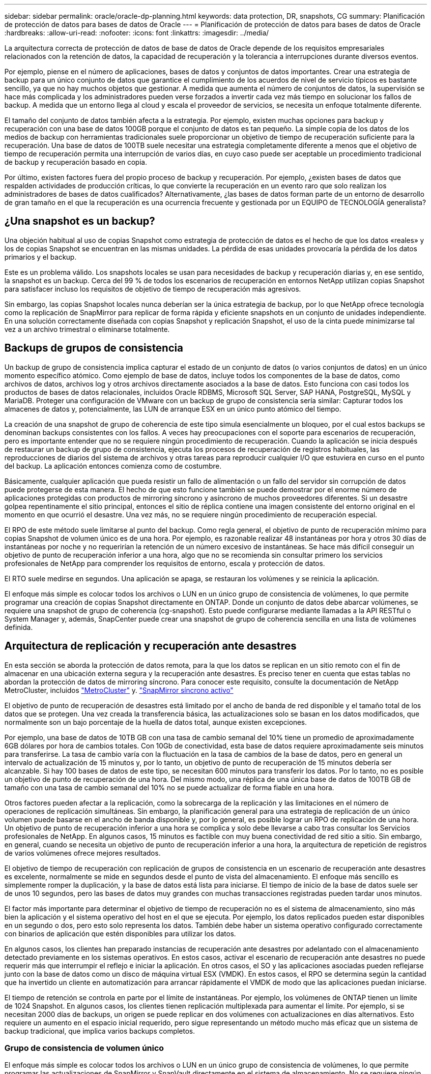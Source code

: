 ---
sidebar: sidebar 
permalink: oracle/oracle-dp-planning.html 
keywords: data protection, DR, snapshots, CG 
summary: Planificación de protección de datos para bases de datos de Oracle 
---
= Planificación de protección de datos para bases de datos de Oracle
:hardbreaks:
:allow-uri-read: 
:nofooter: 
:icons: font
:linkattrs: 
:imagesdir: ../media/


[role="lead"]
La arquitectura correcta de protección de datos de base de datos de Oracle depende de los requisitos empresariales relacionados con la retención de datos, la capacidad de recuperación y la tolerancia a interrupciones durante diversos eventos.

Por ejemplo, piense en el número de aplicaciones, bases de datos y conjuntos de datos importantes. Crear una estrategia de backup para un único conjunto de datos que garantice el cumplimiento de los acuerdos de nivel de servicio típicos es bastante sencillo, ya que no hay muchos objetos que gestionar. A medida que aumenta el número de conjuntos de datos, la supervisión se hace más complicada y los administradores pueden verse forzados a invertir cada vez más tiempo en solucionar los fallos de backup. A medida que un entorno llega al cloud y escala el proveedor de servicios, se necesita un enfoque totalmente diferente.

El tamaño del conjunto de datos también afecta a la estrategia. Por ejemplo, existen muchas opciones para backup y recuperación con una base de datos 100GB porque el conjunto de datos es tan pequeño. La simple copia de los datos de los medios de backup con herramientas tradicionales suele proporcionar un objetivo de tiempo de recuperación suficiente para la recuperación. Una base de datos de 100TB suele necesitar una estrategia completamente diferente a menos que el objetivo de tiempo de recuperación permita una interrupción de varios días, en cuyo caso puede ser aceptable un procedimiento tradicional de backup y recuperación basado en copia.

Por último, existen factores fuera del propio proceso de backup y recuperación. Por ejemplo, ¿existen bases de datos que respalden actividades de producción críticas, lo que convierte la recuperación en un evento raro que solo realizan los administradores de bases de datos cualificados? Alternativamente, ¿las bases de datos forman parte de un entorno de desarrollo de gran tamaño en el que la recuperación es una ocurrencia frecuente y gestionada por un EQUIPO de TECNOLOGÍA generalista?



== ¿Una snapshot es un backup?

Una objeción habitual al uso de copias Snapshot como estrategia de protección de datos es el hecho de que los datos «reales» y los de copias Snapshot se encuentran en las mismas unidades. La pérdida de esas unidades provocaría la pérdida de los datos primarios y el backup.

Este es un problema válido. Los snapshots locales se usan para necesidades de backup y recuperación diarias y, en ese sentido, la snapshot es un backup. Cerca del 99 % de todos los escenarios de recuperación en entornos NetApp utilizan copias Snapshot para satisfacer incluso los requisitos de objetivo de tiempo de recuperación más agresivos.

Sin embargo, las copias Snapshot locales nunca deberían ser la única estrategia de backup, por lo que NetApp ofrece tecnología como la replicación de SnapMirror para replicar de forma rápida y eficiente snapshots en un conjunto de unidades independiente. En una solución correctamente diseñada con copias Snapshot y replicación Snapshot, el uso de la cinta puede minimizarse tal vez a un archivo trimestral o eliminarse totalmente.



== Backups de grupos de consistencia

Un backup de grupo de consistencia implica capturar el estado de un conjunto de datos (o varios conjuntos de datos) en un único momento específico atómico. Como ejemplo de base de datos, incluye todos los componentes de la base de datos, como archivos de datos, archivos log y otros archivos directamente asociados a la base de datos. Esto funciona con casi todos los productos de bases de datos relacionales, incluidos Oracle RDBMS, Microsoft SQL Server, SAP HANA, PostgreSQL, MySQL y MariaDB. Proteger una configuración de VMware con un backup de grupo de consistencia sería similar: Capturar todos los almacenes de datos y, potencialmente, las LUN de arranque ESX en un único punto atómico del tiempo.

La creación de una snapshot de grupo de coherencia de este tipo simula esencialmente un bloqueo, por el cual estos backups se denominan backups consistentes con los fallos. A veces hay preocupaciones con el soporte para escenarios de recuperación, pero es importante entender que no se requiere ningún procedimiento de recuperación. Cuando la aplicación se inicia después de restaurar un backup de grupo de consistencia, ejecuta los procesos de recuperación de registros habituales, las reproducciones de diarios del sistema de archivos y otras tareas para reproducir cualquier I/O que estuviera en curso en el punto del backup. La aplicación entonces comienza como de costumbre.

Básicamente, cualquier aplicación que pueda resistir un fallo de alimentación o un fallo del servidor sin corrupción de datos puede protegerse de esta manera. El hecho de que esto funcione también se puede demostrar por el enorme número de aplicaciones protegidas con productos de mirroring síncrono y asíncrono de muchos proveedores diferentes. Si un desastre golpea repentinamente el sitio principal, entonces el sitio de réplica contiene una imagen consistente del entorno original en el momento en que ocurrió el desastre. Una vez más, no se requiere ningún procedimiento de recuperación especial.

El RPO de este método suele limitarse al punto del backup. Como regla general, el objetivo de punto de recuperación mínimo para copias Snapshot de volumen único es de una hora. Por ejemplo, es razonable realizar 48 instantáneas por hora y otros 30 días de instantáneas por noche y no requerirían la retención de un número excesivo de instantáneas. Se hace más difícil conseguir un objetivo de punto de recuperación inferior a una hora, algo que no se recomienda sin consultar primero los servicios profesionales de NetApp para comprender los requisitos de entorno, escala y protección de datos.

El RTO suele medirse en segundos. Una aplicación se apaga, se restauran los volúmenes y se reinicia la aplicación.

El enfoque más simple es colocar todos los archivos o LUN en un único grupo de consistencia de volúmenes, lo que permite programar una creación de copias Snapshot directamente en ONTAP. Donde un conjunto de datos debe abarcar volúmenes, se requiere una snapshot de grupo de coherencia (cg-snapshot). Esto puede configurarse mediante llamadas a la API RESTful o System Manager y, además, SnapCenter puede crear una snapshot de grupo de coherencia sencilla en una lista de volúmenes definida.



== Arquitectura de replicación y recuperación ante desastres

En esta sección se aborda la protección de datos remota, para la que los datos se replican en un sitio remoto con el fin de almacenar en una ubicación externa segura y la recuperación ante desastres. Es preciso tener en cuenta que estas tablas no abordan la protección de datos de mirroring síncrono. Para conocer este requisito, consulte la documentación de NetApp MetroCluster, incluidos link:oracle-dr-mcc-failover.html["MetroCluster"] y. link:oracle-dr-smas-overview.html["SnapMirror síncrono activo"]

El objetivo de punto de recuperación de desastres está limitado por el ancho de banda de red disponible y el tamaño total de los datos que se protegen. Una vez creada la transferencia básica, las actualizaciones solo se basan en los datos modificados, que normalmente son un bajo porcentaje de la huella de datos total, aunque existen excepciones.

Por ejemplo, una base de datos de 10TB GB con una tasa de cambio semanal del 10% tiene un promedio de aproximadamente 6GB dólares por hora de cambios totales. Con 10Gb de conectividad, esta base de datos requiere aproximadamente seis minutos para transferirse. La tasa de cambio varía con la fluctuación en la tasa de cambios de la base de datos, pero en general un intervalo de actualización de 15 minutos y, por lo tanto, un objetivo de punto de recuperación de 15 minutos debería ser alcanzable. Si hay 100 bases de datos de este tipo, se necesitan 600 minutos para transferir los datos. Por lo tanto, no es posible un objetivo de punto de recuperación de una hora. Del mismo modo, una réplica de una única base de datos de 100TB GB de tamaño con una tasa de cambio semanal del 10% no se puede actualizar de forma fiable en una hora.

Otros factores pueden afectar a la replicación, como la sobrecarga de la replicación y las limitaciones en el número de operaciones de replicación simultáneas. Sin embargo, la planificación general para una estrategia de replicación de un único volumen puede basarse en el ancho de banda disponible y, por lo general, es posible lograr un RPO de replicación de una hora. Un objetivo de punto de recuperación inferior a una hora se complica y solo debe llevarse a cabo tras consultar los Servicios profesionales de NetApp. En algunos casos, 15 minutos es factible con muy buena conectividad de red sitio a sitio. Sin embargo, en general, cuando se necesita un objetivo de punto de recuperación inferior a una hora, la arquitectura de repetición de registros de varios volúmenes ofrece mejores resultados.

El objetivo de tiempo de recuperación con replicación de grupos de consistencia en un escenario de recuperación ante desastres es excelente, normalmente se mide en segundos desde el punto de vista del almacenamiento. El enfoque más sencillo es simplemente romper la duplicación, y la base de datos está lista para iniciarse. El tiempo de inicio de la base de datos suele ser de unos 10 segundos, pero las bases de datos muy grandes con muchas transacciones registradas pueden tardar unos minutos.

El factor más importante para determinar el objetivo de tiempo de recuperación no es el sistema de almacenamiento, sino más bien la aplicación y el sistema operativo del host en el que se ejecuta. Por ejemplo, los datos replicados pueden estar disponibles en un segundo o dos, pero esto solo representa los datos. También debe haber un sistema operativo configurado correctamente con binarios de aplicación que estén disponibles para utilizar los datos.

En algunos casos, los clientes han preparado instancias de recuperación ante desastres por adelantado con el almacenamiento detectado previamente en los sistemas operativos. En estos casos, activar el escenario de recuperación ante desastres no puede requerir más que interrumpir el reflejo e iniciar la aplicación. En otros casos, el SO y las aplicaciones asociadas pueden reflejarse junto con la base de datos como un disco de máquina virtual ESX (VMDK). En estos casos, el RPO se determina según la cantidad que ha invertido un cliente en automatización para arrancar rápidamente el VMDK de modo que las aplicaciones puedan iniciarse.

El tiempo de retención se controla en parte por el límite de instantáneas. Por ejemplo, los volúmenes de ONTAP tienen un límite de 1024 Snapshot. En algunos casos, los clientes tienen replicación multiplexada para aumentar el límite. Por ejemplo, si se necesitan 2000 días de backups, un origen se puede replicar en dos volúmenes con actualizaciones en días alternativos. Esto requiere un aumento en el espacio inicial requerido, pero sigue representando un método mucho más eficaz que un sistema de backup tradicional, que implica varios backups completos.



=== Grupo de consistencia de volumen único

El enfoque más simple es colocar todos los archivos o LUN en un único grupo de consistencia de volúmenes, lo que permite programar las actualizaciones de SnapMirror y SnapVault directamente en el sistema de almacenamiento. No se requiere ningún software externo.



=== Grupo de coherencia de varios volúmenes

Cuando una base de datos debe abarcar volúmenes, se necesita una snapshot de grupo de coherencia (cg-snapshot). Como se mencionó anteriormente, puede configurarse mediante llamadas a la API RESTful o System Manager y, además, SnapCenter puede crear una snapshot de grupo de coherencia sencilla en una lista de volúmenes definida.

También existe una consideración adicional sobre el uso de snapshots consistentes y múltiples volúmenes para la recuperación ante desastres. Al realizar una actualización de varios volúmenes, es posible que se produzca un desastre mientras una transferencia aún está en curso. El resultado sería un conjunto de volúmenes que no son coherentes entre sí. Si esto sucedió, algunos de los volúmenes deben restaurarse a un estado de snapshot anterior para ofrecer una imagen de base de datos coherente con los fallos y lista para su uso.



== Recuperación ante desastres: Activación



=== NFS

El proceso de activación de la copia de recuperación ante desastres depende del tipo de almacenamiento. Con NFS, los sistemas de archivos pueden premontarse en el servidor de recuperación ante desastres. Se encuentran en un estado de sólo lectura y pasan a ser de lectura y escritura cuando se rompe el espejo. Esto ofrece un objetivo de punto de recuperación extremadamente bajo y el proceso general de recuperación ante desastres es más fiable, ya que existen menos partes que gestionar.



=== SAN

La activación de configuraciones SAN en caso de recuperación ante desastres es cada vez más complicada. La opción más sencilla es, por lo general, romper temporalmente las réplicas y montar los recursos SAN, incluidos pasos como detectar la configuración de LVM (incluidas las funciones específicas de la aplicación como Oracle Automatic Storage Management [ASM]) y agregar entradas a /etc/fstab.

El resultado es que las rutas del dispositivo LUN, los nombres de los grupos de volúmenes y otras rutas de dispositivos se dan a conocer al servidor de destino. A continuación, estos recursos pueden apagarse y, después, se pueden restaurar los duplicados. El resultado es un servidor que se encuentra en un estado que puede conectar rápidamente la aplicación en línea. Los pasos para activar grupos de volúmenes, montar sistemas de archivos o iniciar bases de datos y aplicaciones están fácilmente automatizados.

Es necesario tener cuidado para asegurarse de que el entorno de recuperación ante desastres está actualizado. Por ejemplo, es probable que se añadan nuevas LUN al servidor de origen, lo que significa que se deben detectar previamente las nuevas LUN en el destino para asegurarse de que el plan de recuperación ante desastres funciona como se espera.
